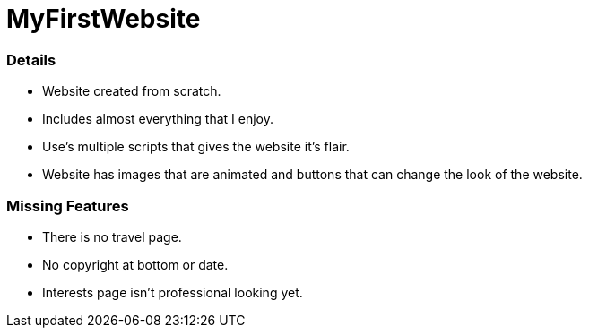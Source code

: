 # MyFirstWebsite

### Details
- Website created from scratch.
- Includes almost everything that I enjoy.
- Use's multiple scripts that gives the website it's flair.
- Website has images that are animated and buttons that can change the look of the website.

### Missing Features
- There is no travel page.
- No copyright at bottom or date.
- Interests page isn't professional looking yet.
